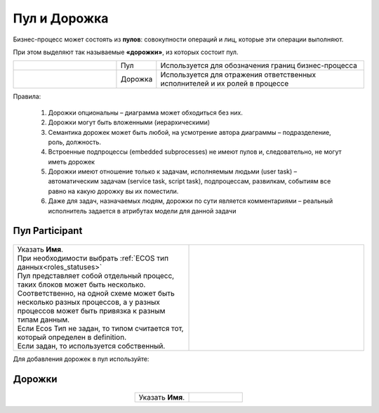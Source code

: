 Пул и Дорожка
==============

 .. image:: _static/pool/pool_1.png
       :align: center 
       :width: 600


Бизнес-процесс может состоять из **пулов**: совокупности операций и лиц, которые эти операции выполняют.

При этом выделяют так называемые **«дорожки»**, из которых состоит пул. 

.. list-table::
      :widths: 30 10 60
      :align: center 
      :class: tight-table 
      
      * - 

            .. image:: _static/pool/pool_2.png
                :align: center 
                :width: 600

        - Пул
        - Используется для обозначения границ бизнес-процесса

      * - 

            .. image:: _static/pool/pool_3.png
                :align: center 
                :width: 600

        - Дорожка
        - Используется для отражения ответственных исполнителей и их ролей в процессе


Правила:

      1.	Дорожки опциональны – диаграмма может обходиться без них.
      2.	Дорожки могут быть вложенными (иерархическими)
      3.	Семантика дорожек может быть любой, на усмотрение автора диаграммы – подразделение, роль, должность.
      4.	Встроенные подпроцессы (embedded subprocesses) не имеют пулов и, следовательно, не могут иметь дорожек
      5.	Дорожки имеют отношение только к задачам, исполняемым людьми (user task) – автоматическим задачам (service task, script task), подпроцессам, развилкам, событиям все равно на какую дорожку вы их поместили.
      6.	Даже для задач, назначаемых людям, дорожки по сути является комментариями – реальный исполнитель задается в атрибутах модели для данной задачи

Пул Participant
------------------

 .. image:: _static/pool/pool_4.png
       :align: center 
       :width: 600


.. list-table::
      :widths: 5 5
      :class: tight-table 

      * - | Указать **Имя**.
          | При необходимости выбрать :ref:`ECOS тип данных<roles_statuses>`
          | Пул представляет собой отдельный процесс, таких блоков может быть несколько.
          | Соответственно, на одной схеме может быть несколько разных процессов, а у разных процессов может быть привязка к разным типам данным.
          | Если Ecos Тип не задан, то типом считается тот, который определен в definition. 
          | Если задан, то используется собственный.
        - 
               .. image:: _static/pool/pool_5.png
                :width: 300
                :align: center

Для добавления дорожек в пул используйте:

 .. image:: _static/pool/pool_6.png
       :align: center 
       :width: 50

Дорожки
-------


 .. image:: _static/pool/pool_7.png
       :align: center 
       :width: 600


.. list-table::
      :widths: 5 5
      :align: center 
      :class: tight-table 

      * - | Указать **Имя**.
        - 
               .. image:: _static/pool/pool_8.png
                :width: 300
                :align: center